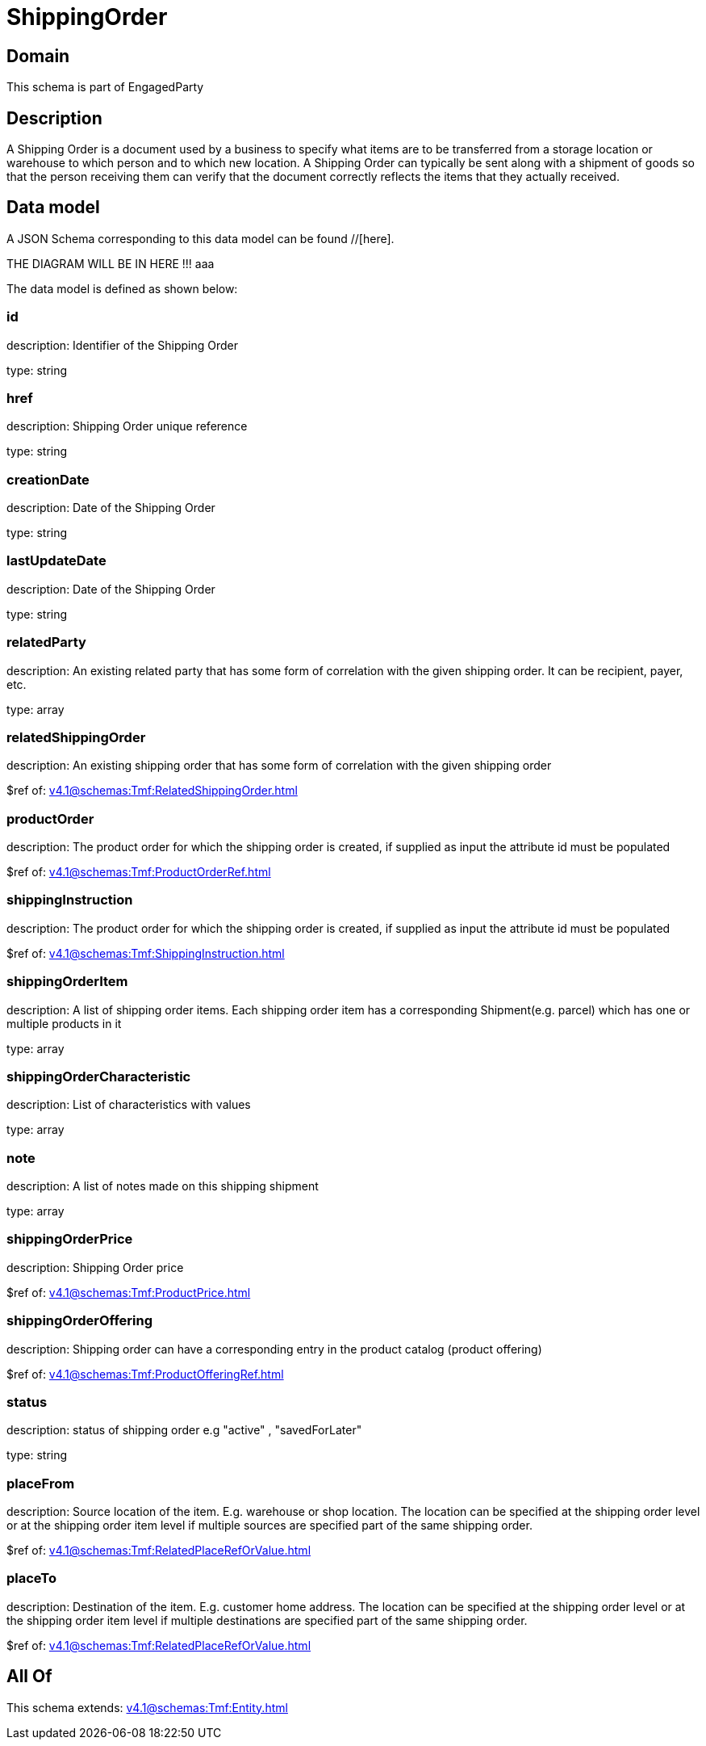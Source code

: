= ShippingOrder

[#domain]
== Domain

This schema is part of EngagedParty

[#description]
== Description
A Shipping Order is a document used by a business to specify what items are to be transferred from a storage location or warehouse to which person and to which new location. A Shipping Order can typically be sent along with a shipment of goods so that the person receiving them can verify that the document correctly reflects the items that they actually received.


[#data_model]
== Data model

A JSON Schema corresponding to this data model can be found //[here].

THE DIAGRAM WILL BE IN HERE !!!
aaa

The data model is defined as shown below:


=== id
description: Identifier of the Shipping Order

type: string


=== href
description: Shipping Order unique reference

type: string


=== creationDate
description: Date of the Shipping Order

type: string


=== lastUpdateDate
description: Date of the Shipping Order

type: string


=== relatedParty
description: An existing related party that has some form of correlation with the given shipping order. It can be recipient, payer, etc.

type: array


=== relatedShippingOrder
description: An existing shipping order that has some form of correlation with the given shipping order

$ref of: xref:v4.1@schemas:Tmf:RelatedShippingOrder.adoc[]


=== productOrder
description: The product order for which the shipping order is created, if supplied as input the attribute id must be populated

$ref of: xref:v4.1@schemas:Tmf:ProductOrderRef.adoc[]


=== shippingInstruction
description: The product order for which the shipping order is created, if supplied as input the attribute id must be populated

$ref of: xref:v4.1@schemas:Tmf:ShippingInstruction.adoc[]


=== shippingOrderItem
description: A list of shipping order items. Each shipping order item has a corresponding Shipment(e.g. parcel) which has one or multiple products in it

type: array


=== shippingOrderCharacteristic
description: List of characteristics with values

type: array


=== note
description: A list of notes made on this shipping shipment

type: array


=== shippingOrderPrice
description: Shipping Order price

$ref of: xref:v4.1@schemas:Tmf:ProductPrice.adoc[]


=== shippingOrderOffering
description: Shipping order can have a corresponding entry in the product catalog (product offering)

$ref of: xref:v4.1@schemas:Tmf:ProductOfferingRef.adoc[]


=== status
description: status of shipping order e.g &quot;active&quot; , &quot;savedForLater&quot;

type: string


=== placeFrom
description: Source location of the item. E.g. warehouse or shop location. The location can be specified at the shipping order level or at the shipping order item level if multiple sources are specified part of the same shipping order.

$ref of: xref:v4.1@schemas:Tmf:RelatedPlaceRefOrValue.adoc[]


=== placeTo
description: Destination of the item. E.g. customer home address. The location can be specified at the shipping order level or at the shipping order item level if multiple destinations are specified part of the same shipping order.

$ref of: xref:v4.1@schemas:Tmf:RelatedPlaceRefOrValue.adoc[]


[#all_of]
== All Of

This schema extends: xref:v4.1@schemas:Tmf:Entity.adoc[]
